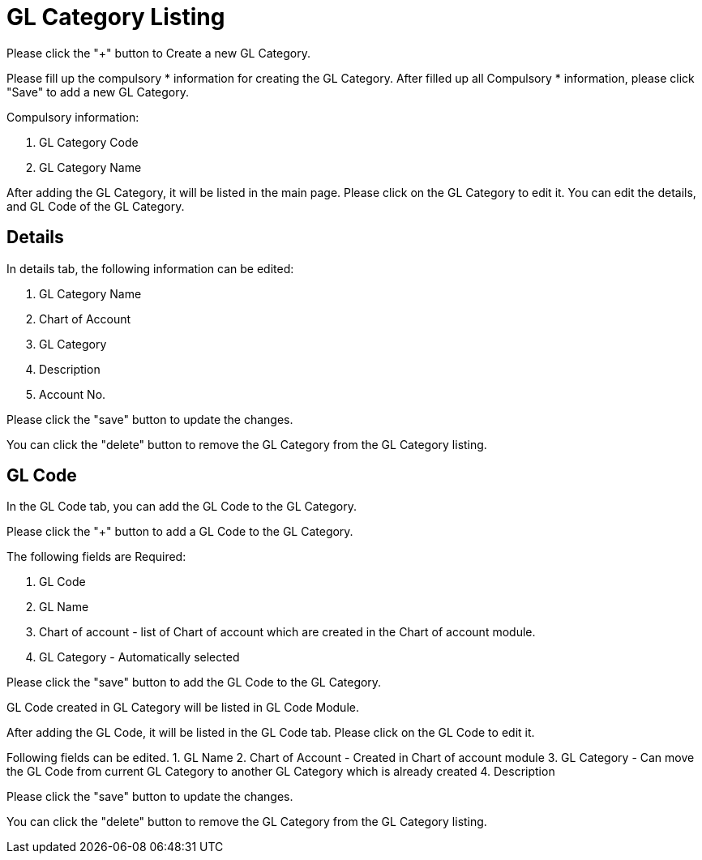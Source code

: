 [#h3_chart_of_account_gl_category]
= GL Category Listing

Please click the "+" button to Create a new GL Category.

Please fill up the compulsory * information for creating the GL Category. After filled up all Compulsory * information, please click "Save" to add a new GL Category.

Compulsory information:

    a. GL Category Code
    b. GL Category Name

After adding the GL Category, it will be listed in the main page. Please click on the GL Category to edit it. You can edit the details, and GL Code of the GL Category.

== Details

In details tab, the following information can be edited:

    a. GL Category Name
    b. Chart of Account
    c. GL Category
    d. Description
    e. Account No.

Please click the "save" button to update the changes.

You can click the "delete" button to remove the GL Category from the GL Category listing.

== GL Code

In the GL Code tab, you can add the GL Code to the GL Category. 

Please click the "+" button to add a GL Code to the GL Category.

The following fields are Required:

    1. GL Code
    2. GL Name
    3. Chart of account - list of Chart of account which are created in the Chart of account module.
    4. GL Category - Automatically selected

Please click the "save" button to add the GL Code  to the GL Category.

GL Code created in GL Category will be listed in GL Code Module.


After adding the GL Code, it will be listed in the GL Code  tab. Please click on the GL Code to edit it. 

Following fields can be edited.
    1. GL Name
    2. Chart of Account - Created in Chart of account module
    3. GL Category - Can move the GL Code from current GL Category to another GL Category which is already created 
    4. Description

Please click the "save" button to update the changes.

You can click the "delete" button to remove the GL Category from the GL Category listing.








